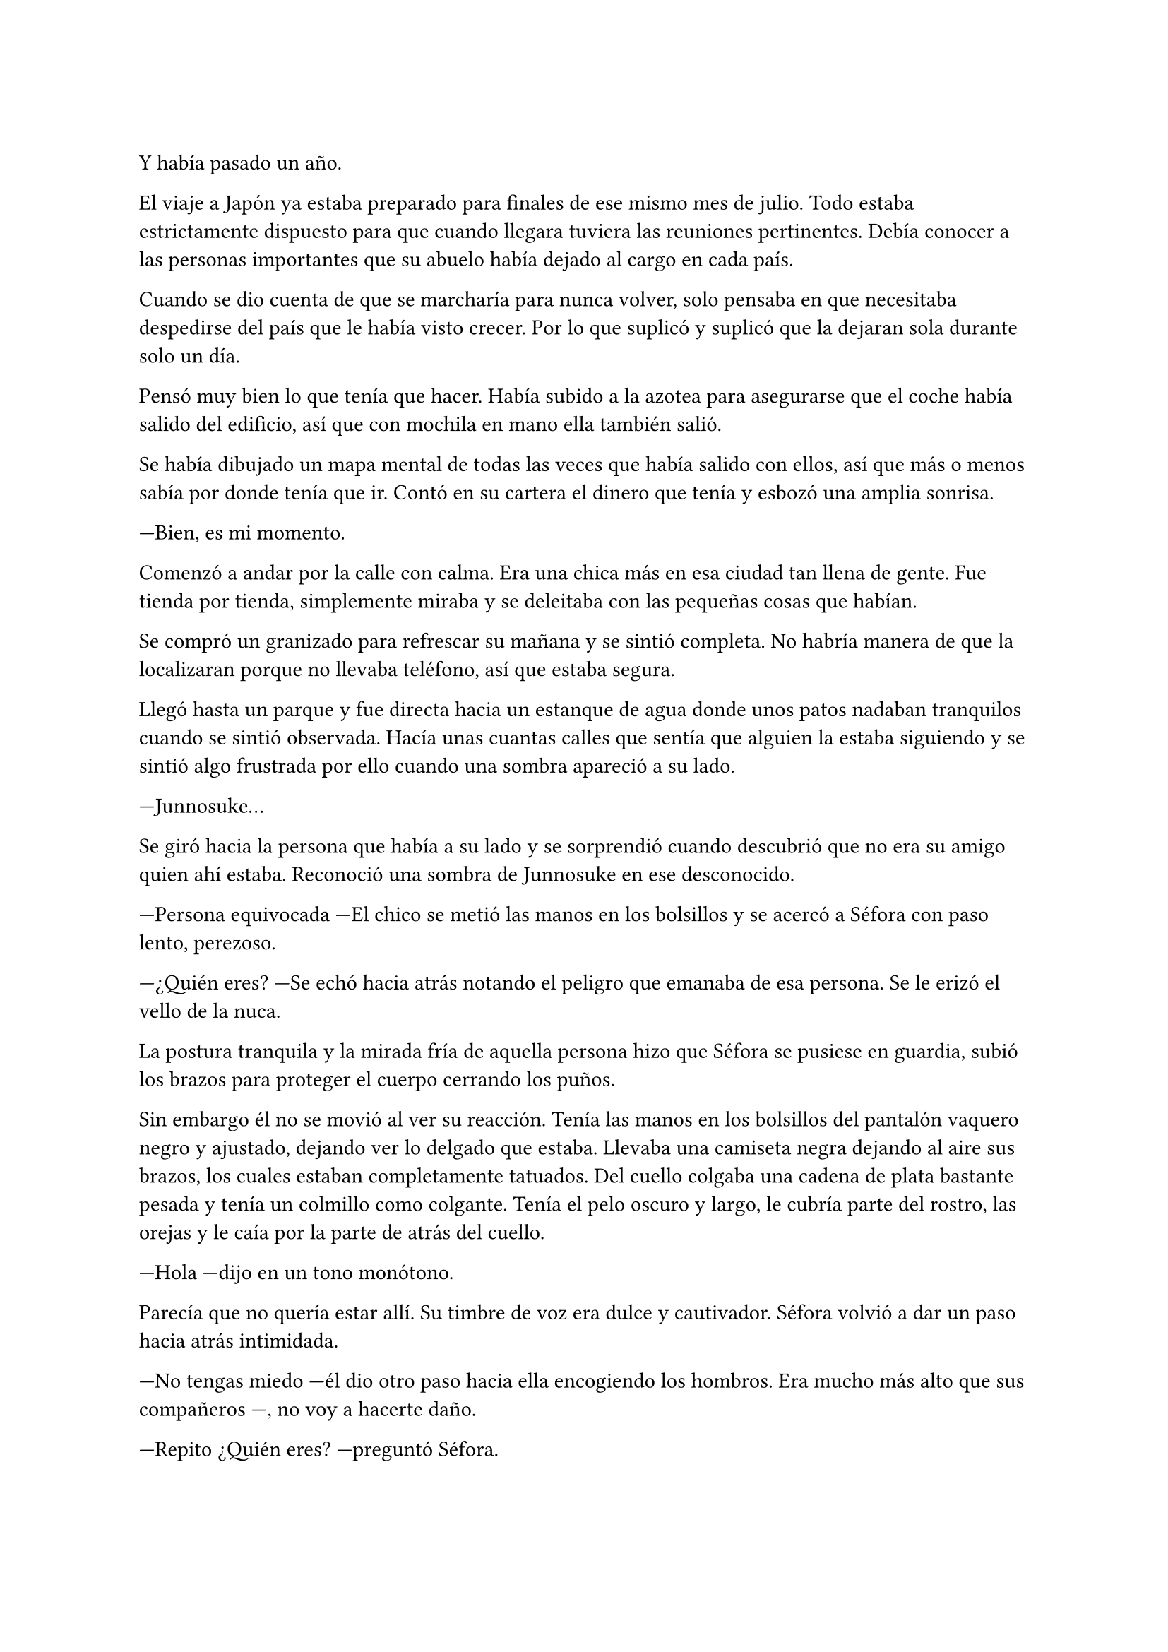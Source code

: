 =

Y había pasado un año.

El viaje a Japón ya estaba preparado para finales de ese mismo mes de julio. Todo estaba estrictamente dispuesto para que cuando llegara tuviera las reuniones pertinentes. Debía conocer a las personas importantes que su abuelo había dejado al cargo en cada país.

Cuando se dio cuenta de que se marcharía para nunca volver, solo pensaba en que necesitaba despedirse del país que le había visto crecer. Por lo que suplicó y suplicó que la dejaran sola durante solo un día.

Pensó muy bien lo que tenía que hacer. Había subido a la azotea para asegurarse que el coche había salido del edificio, así que con mochila en mano ella también salió.

Se había dibujado un mapa mental de todas las veces que había salido con ellos, así que más o menos sabía por donde tenía que ir. Contó en su cartera el dinero que tenía y esbozó una amplia sonrisa.

---Bien, es mi momento.

Comenzó a andar por la calle con calma. Era una chica más en esa ciudad tan llena de gente. Fue tienda por tienda, simplemente miraba y se deleitaba con las pequeñas cosas que habían.

Se compró un granizado para refrescar su mañana y se sintió completa. No habría manera de que la localizaran porque no llevaba teléfono, así que estaba segura.

Llegó hasta un parque y fue directa hacia un estanque de agua donde unos patos nadaban tranquilos cuando se sintió observada. Hacía unas cuantas calles que sentía que alguien la estaba siguiendo y se sintió algo frustrada por ello cuando una sombra apareció a su lado.

---Junnosuke...

Se giró hacia la persona que había a su lado y se sorprendió cuando descubrió que no era su amigo quien ahí estaba. Reconoció una sombra de Junnosuke en ese desconocido.

---Persona equivocada ---El chico se metió las manos en los bolsillos y se acercó a Séfora con paso lento, perezoso.

---¿Quién eres? ---Se echó hacia atrás notando el peligro que emanaba de esa persona. Se le erizó el vello de la nuca.

La postura tranquila y la mirada fría de aquella persona hizo que 
Séfora se pusiese en guardia, subió los brazos para proteger el cuerpo cerrando los puños.

Sin embargo él no se movió al ver su reacción. Tenía las manos en los bolsillos del pantalón vaquero negro y ajustado, dejando ver lo delgado que estaba. Llevaba una camiseta negra dejando al aire sus brazos, los cuales estaban completamente tatuados. Del cuello colgaba una cadena de plata bastante pesada y tenía un colmillo como colgante. Tenía el pelo oscuro y largo, le cubría parte del rostro, las orejas y le caía por la parte de atrás del cuello.

---Hola ---dijo en un tono monótono.

Parecía que no quería estar allí. Su timbre de voz era dulce y cautivador. Séfora volvió a dar un paso hacia atrás intimidada.

---No tengas miedo ---él dio otro paso hacia ella encogiendo los hombros. Era mucho más alto que sus compañeros ---, no voy a hacerte daño.

---Repito ¿Quién eres? ---preguntó Séfora.

---Mi nombre es Keiken ---sacó una mano del bolsillo y se la llevó al pecho con una ligera inclinación de cuerpo. Llevaba las uñas pintadas de negro y unos cuantos anillos grandes de plata ---. Y tú eres Séfora.

Aquello ya no le sorprendió mucho. Había mucha gente que la conocía sin que ella fuera consciente de su existencia. Miró a todos lados buscando una salida rápida, sabía que no podía enfrentarse a él porque tenía las de perder.

Keiken se percató de lo que ella quería hacer y se giró un poco para mirar a su alrededor. Negó con la cabeza mientras se encogía de hombros y se hizo a un lado para dejar ver que en realidad no quería hacerle daño. Había espacio entre Séfora y su salida.

---No voy a tardar mucho ---se giró de nuevo hacia ella y esta vez dio largas zancadas hasta estar a menos de un metro de ella. Olía bastante bien a un perfume dulce mezclado con un ligero toque a alcohol y tabaco ---. Solo quería verte de cerca, es todo.

---¿De dónde sales? ---ella dio un paso hacia atrás hasta chocar con la valla que la separaba del agua.

---De todos lados. De allí de aquí ---Keiken movió la mano en círculos ---. Me alegra escuchar que hablas y entiendes con fluidez el japonés, eso da puntos a tu favor ---bajó la mano de nuevo hacia su bolsillo y no la volvió a sacar ---. Puedes decirles a esos idiotas que nos hemos conocido. _Mataría_ por ver su reacción.

Séfora se pudo fijar en una ladina y siniestra sonrisa que se asomó por sus labios cuando dijo aquello último. Rápidamente la disimuló lamiéndose el labio inferior.

---Nos volveremos a ver pronto. Espero que no sea aquí sino en casa ---hizo una leve inclinación de cabeza y se giró hacia uno de los paseos del parque.

Aquella aura amenazante dejó a la chica bloqueada, mirando como desaparecía. Las piernas le tardaron en responder por el miedo, pero echó a correr hacia donde se había ido Keiken. Y en un momento se había esfumado.

Con la mano en el pecho y el corazón latiendo con fuerza se marchó al piso. Había sido demasiado ingenua al salir ella sola a pasear, aún existían amenazas a su alrededor.

Esquivaba a la gente que aparecía de golpe delante de ella mientras paseaban ingenuos a su estado de alerta. Pero hubo una persona que no pudo esquivar y ella acabó en el suelo.

---Auch...

---¿Estás loca? ---Se encontró con Taeku delante que agarró su brazo alzándola del suelo. Estaba jadeando y sudaba bastante ---. ¿Por qué has salido sola?

---Me haces daño ---Jadeó cuando se incorporó tratando se soltar su agarre. Él apretó mucho más la mano alrededor de su brazo. Sacudió ligeramente su cuerpo provocando que ella la mirara.

---Él podría haberte hecho más daño ---comenzaron a caminar ---. No sé en qué estabas pensando, de verdad que no eres consciente de todo el peligro.

---Taeku...

---Has olvidado todo lo que te explicamos de los enemigos que tenemos. ¿Para esto querías estar sola? ¿Para que te mataran?

---Me duele...

---¡No me importa! ---Taeku se giró hacia ella con el ceño fruncido. Se relajó un poco al ver las lágrimas en su rostro y aflojó el agarre de su brazo ---. Perdón. Tenemos que volver ya a casa.

Entraron al piso y la empujó tras pasar el ascensor. Séfora estaba asustada al ver cómo estaba reaccionando, le parecía algo exagerado. Se llevó la mano al brazo.

---Séfora...

La voz de Taeku fue tan tranquila que ella sintió miedo. Había cambiado nada más entrar a la casa, pero ella tenía preguntas. La forma en la que él había reaccionado al principio parecía exagerada.

---¿Quién es Keiken?

Séfora los miró sin saber la bomba que acababa a soltar y el terremoto que había provocado. La cara de Junnosuke había cambiado por completo en el momento que ese nombre salió de su boca.

---¿Keiken? ---Junnosuke se tensó.

Sintió el peligro en la pregunta que Junnosuke había hecho.

---Digamos que Keiken es... ---Taeku se quedó pensando en cómo describirlo-. Keiken hace...

// ---¿Estás bien, te ha tocado, te ha hecho algo, te ha dicho algo? ---Yonghwa se acercó hacia la muchacha, mirando que no estuviese herida por ningún lado.

// ---Estoy bien ---dijo mientras intentaba soltarse del agarre de su compañero ---. Ha sido Hyungmin quien me hizo más daño.

// ---Es sencillo... ---Jongtae se aclaró la garganta y miró a Hyungmin un momento ---. Vigila a Junnosuke.

---Keiken es mi hermano mayor ---dijo de pronto Junnosuke temblando, no podía controlar el movimiento de sus manos ---. Es un hijo de la grandísima...

---Séfora no sé si has sido consciente del peligro que has pasado ---Taeku se giró hacia ella alzando la voz.

---Ya lo sé ---ella se agarró el brazo dolorido ---. Me ha quedado claro.

// El hecho de que Keiken hubiese aparecido en ese momento fue bastante duro para todos. Es como si hubiese estado vigilando cada movimiento que hiciesen durante todo ese año esperando un momento de debilidad. Y aún daban gracias que simplemente se hubiese presentado.

---Solo para que lo sepas ---Taeku se puso muy serio ---, creemos que él es el responsable de la muerte de tus abuelos en Madrid. Sospechamos que es ayudó de alguna manera en muerte de tu abuelo en Japón. No pienses que no es peligroso.

---Me doy cuenta de la gravedad del asunto ---dijo ella inquieta por esa explicación. Comprendiendo entonces el por qué se habían alarmado.

Había llegado el 26 de Julio y la casa estaba llena de maletas. Iba a comenzar una nueva vida y aún no se sentía del todo mentalizada en dejar su tierra. Séfora se encerró en su habitación una última vez y encendió una vela frente a una foto de sus abuelos, los que ella había conocido.

---Sé que no fui lo que vosotros esperabais de mi madre ---comenzó a decir en voz baja ---. Crecí siendo un constante recordatorio de lo que perdisteis y cómo ocurrió. Pero sé también que me quisisteis a vuestra manera, que me disteis de todo porque realmente no me faltó nada. Sí, podría haber sido más feliz, como los niños que iban al parque con sus abuelos cada tarde, pero me bastó para crecer bien. Así que allí donde estéis lo siento. Siento que por mi culpa vuestra vida haya sido... arrebatada de esta manera tan abrupta. Yo no creo en lo divino, pero sé que vosotros creíais, así que descansad en paz.

Se inclinó hacia delante y después de un momento de silencio apagó la vela de un soplido mirando la foto. Se puso en pie y la guardó de nuevo en su monedero, donde apenas tenía unos recuerdos de su vida pasada. Se lo echó en la mochila que llevaba en la espalda, salió de la habitación y lo miró todo a su alrededor: estaba lista para afrontar el día de la mejor manera posible.
